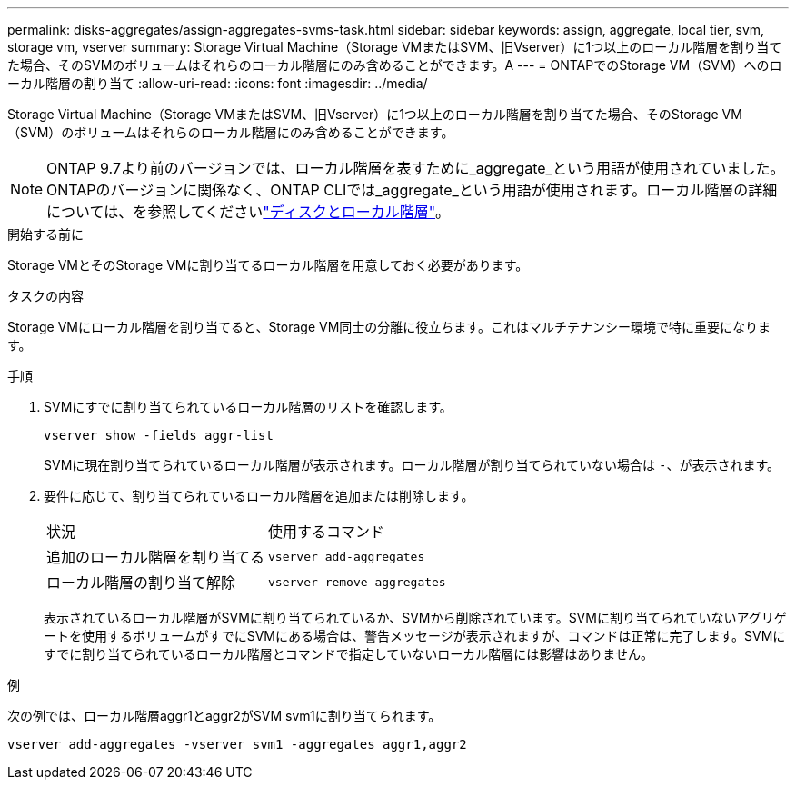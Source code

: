 ---
permalink: disks-aggregates/assign-aggregates-svms-task.html 
sidebar: sidebar 
keywords: assign, aggregate, local tier, svm, storage vm, vserver 
summary: Storage Virtual Machine（Storage VMまたはSVM、旧Vserver）に1つ以上のローカル階層を割り当てた場合、そのSVMのボリュームはそれらのローカル階層にのみ含めることができます。A 
---
= ONTAPでのStorage VM（SVM）へのローカル階層の割り当て
:allow-uri-read: 
:icons: font
:imagesdir: ../media/


[role="lead"]
Storage Virtual Machine（Storage VMまたはSVM、旧Vserver）に1つ以上のローカル階層を割り当てた場合、そのStorage VM（SVM）のボリュームはそれらのローカル階層にのみ含めることができます。


NOTE: ONTAP 9.7より前のバージョンでは、ローカル階層を表すために_aggregate_という用語が使用されていました。ONTAPのバージョンに関係なく、ONTAP CLIでは_aggregate_という用語が使用されます。ローカル階層の詳細については、を参照してくださいlink:../disks-aggregates/index.html["ディスクとローカル階層"]。

.開始する前に
Storage VMとそのStorage VMに割り当てるローカル階層を用意しておく必要があります。

.タスクの内容
Storage VMにローカル階層を割り当てると、Storage VM同士の分離に役立ちます。これはマルチテナンシー環境で特に重要になります。

.手順
. SVMにすでに割り当てられているローカル階層のリストを確認します。
+
`vserver show -fields aggr-list`

+
SVMに現在割り当てられているローカル階層が表示されます。ローカル階層が割り当てられていない場合は `-`、が表示されます。

. 要件に応じて、割り当てられているローカル階層を追加または削除します。
+
|===


| 状況 | 使用するコマンド 


 a| 
追加のローカル階層を割り当てる
 a| 
`vserver add-aggregates`



 a| 
ローカル階層の割り当て解除
 a| 
`vserver remove-aggregates`

|===
+
表示されているローカル階層がSVMに割り当てられているか、SVMから削除されています。SVMに割り当てられていないアグリゲートを使用するボリュームがすでにSVMにある場合は、警告メッセージが表示されますが、コマンドは正常に完了します。SVMにすでに割り当てられているローカル階層とコマンドで指定していないローカル階層には影響はありません。



.例
次の例では、ローカル階層aggr1とaggr2がSVM svm1に割り当てられます。

`vserver add-aggregates -vserver svm1 -aggregates aggr1,aggr2`
